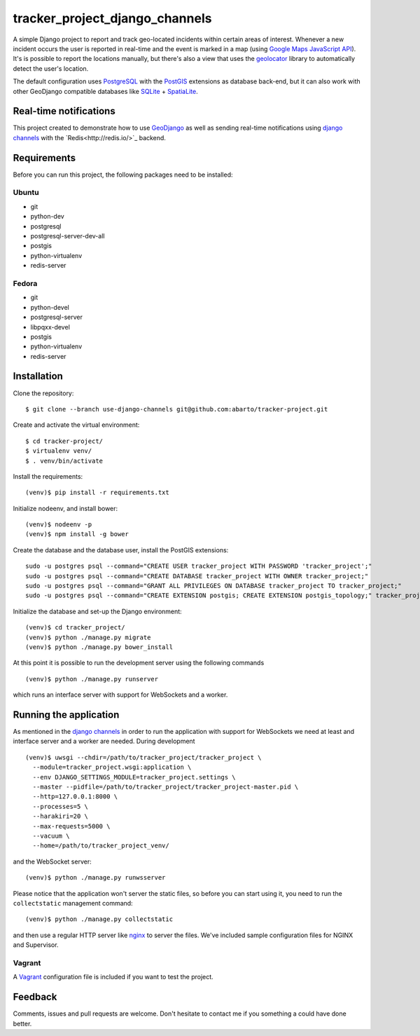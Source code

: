 ===============================
tracker_project_django_channels
===============================

A simple Django project to report and track geo-located incidents within certain areas of interest. Whenever a new incident occurs the user is reported in real-time and the event is marked in a map (using `Google Maps JavaScript API <https://developers.google.com/maps/documentation/javascript/>`_). It's is possible to report the locations manually, but there's also a view that uses the `geolocator <https://github.com/onury/geolocator>`_ library to automatically detect the user's location.

The default configuration uses `PostgreSQL <http://www.postgresql.org/>`_ with the `PostGIS <http://postgis.net/>`_ extensions as database back-end, but it can also work with other GeoDjango compatible databases like `SQLite <http://www.sqlite.org/>`_ + `SpatiaLite <https://www.gaia-gis.it/fossil/libspatialite/index>`_.

Real-time notifications
=======================

This project created to demonstrate how to use `GeoDjango <https://docs.djangoproject.com/en/1.7/ref/contrib/gis/>`_ as well as sending real-time notifications using `django channels <https://github.com/andrewgodwin/channels>`_ with the `Redis<http://redis.io/>`_ backend.

Requirements
============

Before you can run this project, the following packages need to be installed:

Ubuntu
------

* git
* python-dev
* postgresql
* postgresql-server-dev-all
* postgis
* python-virtualenv
* redis-server

Fedora
------

* git
* python-devel
* postgresql-server
* libpqxx-devel
* postgis
* python-virtualenv
* redis-server

Installation
============

Clone the repository: ::

    $ git clone --branch use-django-channels git@github.com:abarto/tracker-project.git

Create and activate the virtual environment: ::

    $ cd tracker-project/
    $ virtualenv venv/
    $ . venv/bin/activate

Install the requirements: ::

    (venv)$ pip install -r requirements.txt

Initialize nodeenv, and install bower: ::

    (venv)$ nodeenv -p
    (venv)$ npm install -g bower

Create the database and the database user, install the PostGIS extensions: ::

    sudo -u postgres psql --command="CREATE USER tracker_project WITH PASSWORD 'tracker_project';"
    sudo -u postgres psql --command="CREATE DATABASE tracker_project WITH OWNER tracker_project;"
    sudo -u postgres psql --command="GRANT ALL PRIVILEGES ON DATABASE tracker_project TO tracker_project;"
    sudo -u postgres psql --command="CREATE EXTENSION postgis; CREATE EXTENSION postgis_topology;" tracker_project

Initialize the database and set-up the Django environment: ::

    (venv)$ cd tracker_project/
    (venv)$ python ./manage.py migrate
    (venv)$ python ./manage.py bower_install

At this point it is possible to run the development server using the following commands ::

    (venv)$ python ./manage.py runserver

which runs an interface server with support for WebSockets and a worker.

Running the application
=======================

As mentioned in the `django channels <https://github.com/andrewgodwin/channels>`_ in order to run the application with support for WebSockets we need at least and interface server and a worker are needed. During development

::

    (venv)$ uwsgi --chdir=/path/to/tracker_project/tracker_project \
      --module=tracker_project.wsgi:application \
      --env DJANGO_SETTINGS_MODULE=tracker_project.settings \
      --master --pidfile=/path/to/tracker_project/tracker_project-master.pid \
      --http=127.0.0.1:8000 \
      --processes=5 \
      --harakiri=20 \
      --max-requests=5000 \
      --vacuum \
      --home=/path/to/tracker_project_venv/

and the WebSocket server:

::

    (venv)$ python ./manage.py runwsserver

::

Please notice that the application won't server the static files, so before you can start using it, you need to run the ``collectstatic`` management command: ::

    (venv)$ python ./manage.py collectstatic

and then use a regular HTTP server like `nginx <http://nginx.com>`_ to server the files. We've included sample configuration files for NGINX and Supervisor.

Vagrant
-------

A `Vagrant <https://www.vagrantup.com/>`_ configuration file is included if you want to test the project.

Feedback
========

Comments, issues and pull requests are welcome. Don't hesitate to contact me if you something a could have done better.
